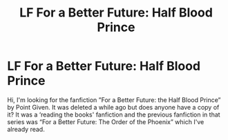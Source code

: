 #+TITLE: LF For a Better Future: Half Blood Prince

* LF For a Better Future: Half Blood Prince
:PROPERTIES:
:Author: Crescentsun21
:Score: 7
:DateUnix: 1613112111.0
:DateShort: 2021-Feb-12
:FlairText: Request
:END:
Hi, I'm looking for the fanfiction ”For a Better Future: the Half Blood Prince” by Point Given. It was deleted a while ago but does anyone have a copy of it? It was a ‘reading the books' fanfiction and the previous fanfiction in that series was “For a Better Future: The Order of the Phoenix” which I've already read.

